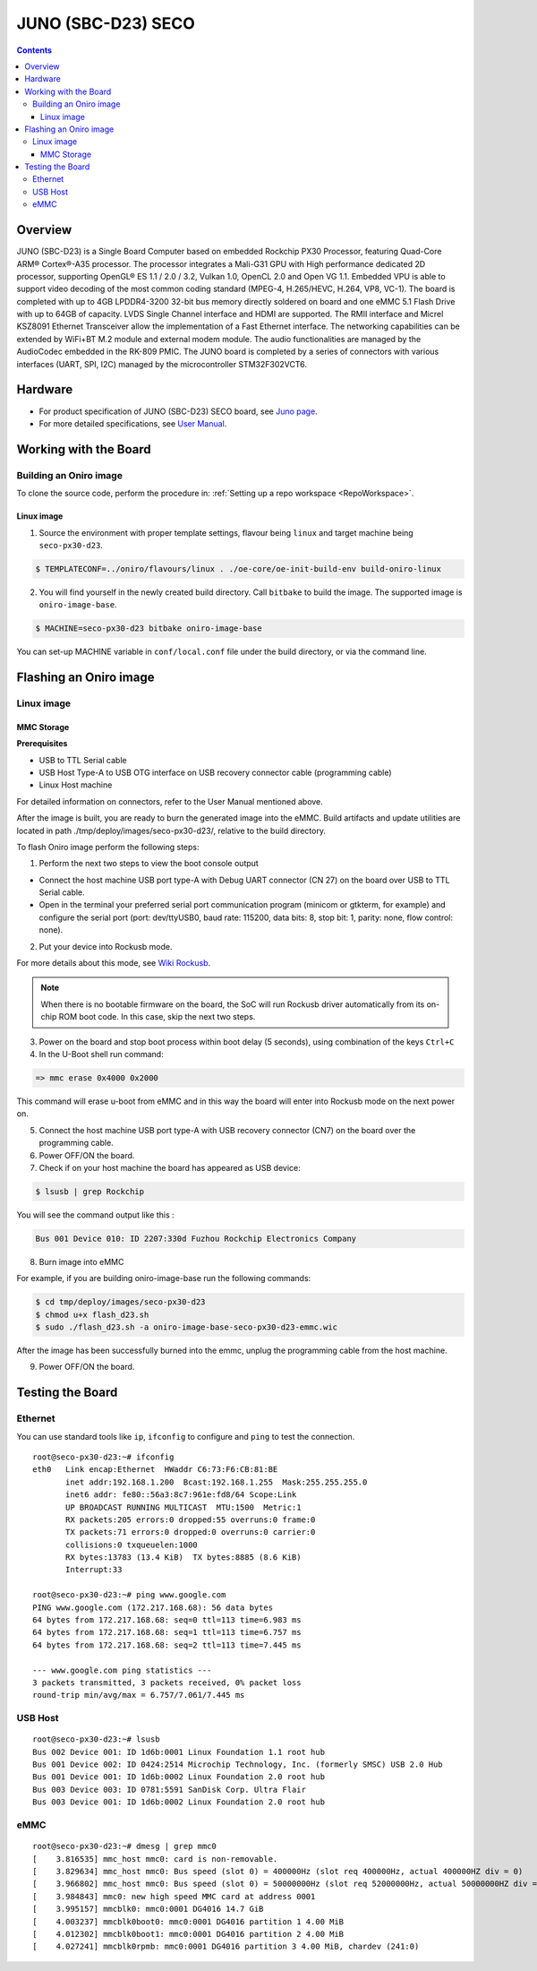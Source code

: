 .. SPDX-FileCopyrightText: Huawei Inc.
..
.. SPDX-License-Identifier: CC-BY-4.0

.. _SupportedBoardSecoD23:

JUNO (SBC-D23) SECO
###################

.. contents::
   :depth: 3

Overview
********

JUNO (SBC-D23) is a Single Board Computer based on embedded Rockchip PX30 Processor, featuring Quad-Core ARM® Cortex®-A35 processor.
The processor integrates a Mali-G31 GPU with High performance dedicated 2D processor, supporting OpenGL® ES 1.1 / 2.0 / 3.2,
Vulkan 1.0, OpenCL 2.0 and Open VG 1.1. Embedded VPU is able to support video decoding of the most common coding standard (MPEG-4,
H.265/HEVC, H.264, VP8, VC-1). The board is completed with up to 4GB LPDDR4-3200 32-bit bus memory directly soldered on board and
one eMMC 5.1 Flash Drive with up to 64GB of capacity. LVDS Single Channel interface and HDMI are supported. The RMII interface and
Micrel KSZ8091 Ethernet Transceiver allow the implementation of a Fast Ethernet interface. The networking capabilities can be extended
by WiFi+BT M.2 module and external modem module. The audio functionalities are managed by the AudioCodec embedded in the RK-809 PMIC.
The JUNO board is completed by a series of connectors with various interfaces (UART, SPI, I2C) managed by the microcontroller STM32F302VCT6.

Hardware
********
* For product specification of JUNO (SBC-D23) SECO board, see `Juno page <https://edge.seco.com/it/juno.html>`_.
* For more detailed specifications, see `User Manual <https://www.seco.com/Manuals/SBC-D23_Manual.pdf>`__.

Working with the Board
**********************

Building an Oniro image
=======================

To clone the source code, perform the procedure in: :ref:`Setting up a repo workspace <RepoWorkspace>`.

Linux image
-----------

1. Source the environment with proper template settings, flavour being ``linux`` and target machine being ``seco-px30-d23``.

.. code-block:: console

   $ TEMPLATECONF=../oniro/flavours/linux . ./oe-core/oe-init-build-env build-oniro-linux

2. You will find yourself in the newly created build directory. Call ``bitbake`` to build the image. The supported image is ``oniro-image-base``.

.. code-block:: console

   $ MACHINE=seco-px30-d23 bitbake oniro-image-base

You can set-up MACHINE variable in ``conf/local.conf`` file under the build
directory, or via the command line.

Flashing an Oniro image
***********************

Linux image
===========

MMC Storage
-----------

**Prerequisites**

* USB to TTL Serial cable
* USB Host Type-A to USB OTG interface on USB recovery connector cable (programming cable)
* Linux Host machine

For detailed information on connectors, refer to the User Manual mentioned above.

After the image is built, you are ready to burn the generated image into the eMMC.
Build artifacts and update utilities are located in path ./tmp/deploy/images/seco-px30-d23/, relative to the build directory.

To flash Oniro image perform the following steps:

1. Perform the next two steps to view the boot console output

* Connect the host machine USB port type-A with Debug UART connector (CN 27) on the board over USB to TTL Serial cable.

* Open in the terminal your preferred serial port communication program (minicom or gtkterm, for example) and configure
  the serial port (port: dev/ttyUSB0, baud rate: 115200, data bits: 8, stop bit: 1, parity: none, flow control: none).

2. Put your device into Rockusb mode.

For more details about this mode, see `Wiki Rockusb <http://opensource.rock-chips.com/wiki_Rockusb>`__.

.. note::
   When there is no bootable firmware on the board, the SoC will run Rockusb driver automatically from its on-chip ROM boot code.
   In this case, skip the next two steps.

3. Power on the board and stop boot process within boot delay (5 seconds), using combination of the keys ``Ctrl+C``

4. In the U-Boot shell run command:

.. code-block:: console

   => mmc erase 0x4000 0x2000

This command will erase u-boot from eMMC and in this way the board will enter into Rockusb mode on the next power on.

5. Connect the host machine USB port type-A with USB recovery connector (CN7) on the board over the programming cable.

6. Power OFF/ON the board.

7. Check if on your host machine the board has appeared as USB device:

.. code-block:: console

   $ lsusb | grep Rockchip

You will see the command output like this :

.. code-block:: console

   Bus 001 Device 010: ID 2207:330d Fuzhou Rockchip Electronics Company

8. Burn image into eMMC

For example, if you are building oniro-image-base run the following commands:

.. code-block:: console

   $ cd tmp/deploy/images/seco-px30-d23
   $ chmod u+x flash_d23.sh
   $ sudo ./flash_d23.sh -a oniro-image-base-seco-px30-d23-emmc.wic

After the image has been successfully burned into the emmc, unplug the programming cable from the host machine.

9. Power OFF/ON the board.

Testing the Board
*****************

Ethernet
========

You can use standard tools like ``ip``, ``ifconfig`` to configure and ``ping`` to test the connection.

::

   root@seco-px30-d23:~# ifconfig
   eth0   Link encap:Ethernet  HWaddr C6:73:F6:CB:81:BE
          inet addr:192.168.1.200  Bcast:192.168.1.255  Mask:255.255.255.0
          inet6 addr: fe80::56a3:8c7:961e:fd8/64 Scope:Link
          UP BROADCAST RUNNING MULTICAST  MTU:1500  Metric:1
          RX packets:205 errors:0 dropped:55 overruns:0 frame:0
          TX packets:71 errors:0 dropped:0 overruns:0 carrier:0
          collisions:0 txqueuelen:1000
          RX bytes:13783 (13.4 KiB)  TX bytes:8885 (8.6 KiB)
          Interrupt:33

   root@seco-px30-d23:~# ping www.google.com
   PING www.google.com (172.217.168.68): 56 data bytes
   64 bytes from 172.217.168.68: seq=0 ttl=113 time=6.983 ms
   64 bytes from 172.217.168.68: seq=1 ttl=113 time=6.757 ms
   64 bytes from 172.217.168.68: seq=2 ttl=113 time=7.445 ms

   --- www.google.com ping statistics ---
   3 packets transmitted, 3 packets received, 0% packet loss
   round-trip min/avg/max = 6.757/7.061/7.445 ms

USB Host
========

::

   root@seco-px30-d23:~# lsusb
   Bus 002 Device 001: ID 1d6b:0001 Linux Foundation 1.1 root hub
   Bus 001 Device 002: ID 0424:2514 Microchip Technology, Inc. (formerly SMSC) USB 2.0 Hub
   Bus 001 Device 001: ID 1d6b:0002 Linux Foundation 2.0 root hub
   Bus 003 Device 003: ID 0781:5591 SanDisk Corp. Ultra Flair
   Bus 003 Device 001: ID 1d6b:0002 Linux Foundation 2.0 root hub

eMMC
====

::

   root@seco-px30-d23:~# dmesg | grep mmc0
   [    3.816535] mmc_host mmc0: card is non-removable.
   [    3.829634] mmc_host mmc0: Bus speed (slot 0) = 400000Hz (slot req 400000Hz, actual 400000HZ div = 0)
   [    3.966802] mmc_host mmc0: Bus speed (slot 0) = 50000000Hz (slot req 52000000Hz, actual 50000000HZ div = 0)
   [    3.984843] mmc0: new high speed MMC card at address 0001
   [    3.995157] mmcblk0: mmc0:0001 DG4016 14.7 GiB
   [    4.003237] mmcblk0boot0: mmc0:0001 DG4016 partition 1 4.00 MiB
   [    4.012302] mmcblk0boot1: mmc0:0001 DG4016 partition 2 4.00 MiB
   [    4.027241] mmcblk0rpmb: mmc0:0001 DG4016 partition 3 4.00 MiB, chardev (241:0)

